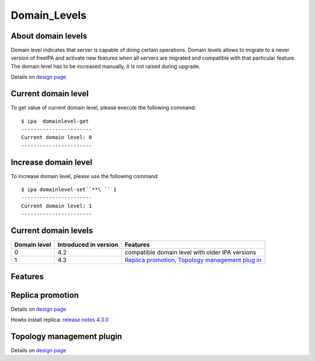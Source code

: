 Domain_Levels
=============



About domain levels
-------------------

Domain level indicates that server is capable of doing certain
operations. Domain levels allows to migrate to a never version of
freeIPA and activate new features when all servers are migrated and
compatible with that particular feature. The domain level has to be
increased manually, it is not raised during upgrade.

Details on `design page <V4/Domain_Levels>`__



Current domain level
----------------------------------------------------------------------------------------------

To get value of current domain level, please execute the following
command:

::

    $ ipa  domainlevel-get
    -----------------------
    Current domain level: 0
    -----------------------



Increase domain level
----------------------------------------------------------------------------------------------

To increase domain level, please use the following command:

::

    $ ipa domainlevel-set``**\ `` 1
    -----------------------
    Current domain level: 1
    -----------------------



Current domain levels
---------------------

+--------------+-----------------------+--------------------------+
| Domain level | Introduced in version | Features                 |
+==============+=======================+==========================+
| 0            | 4.2                   | compatible domain level  |
|              |                       | with older IPA versions  |
+--------------+-----------------------+--------------------------+
| 1            | 4.3                   | `Replica                 |
|              |                       | promotion <Domain_Level  |
|              |                       | s#Replica_promotion>`__, |
|              |                       | `Topology management     |
|              |                       | plug                     |
|              |                       | in <Domain_Levels#Topolo |
|              |                       | gy_management_plugin>`__ |
+--------------+-----------------------+--------------------------+

Features
--------



Replica promotion
----------------------------------------------------------------------------------------------

Details on `design page <V4/Replica_Promotion>`__

Howto install replica: `release notes
4.3.0 <Releases/4.3.0#Replica_installation>`__



Topology management plugin
----------------------------------------------------------------------------------------------

Details on `design page <V4/Manage_replication_topology>`__